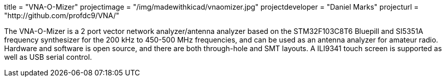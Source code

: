 

title = "VNA-O-Mizer" projectimage = "/img/madewithkicad/vnaomizer.jpg" projectdeveloper = "Daniel Marks" projecturl = "http://github.com/profdc9/VNA/"

The VNA-O-Mizer is a 2 port vector network analyzer/antenna analyzer based on the STM32F103C8T6 Bluepill and SI5351A frequency synthesizer for the 200 kHz to 450-500 MHz frequencies, and can be used as an antenna analyzer for amateur radio.  Hardware and software is open source, and there are both through-hole and SMT layouts.  A ILI9341 touch screen is supported as well as USB serial control.
